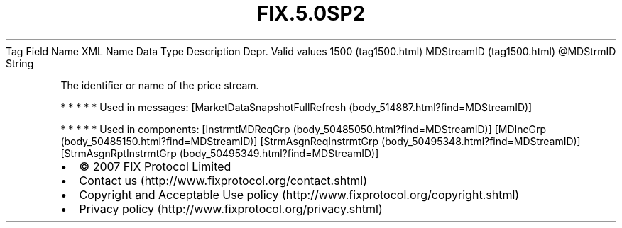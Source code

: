 .TH FIX.5.0SP2 "" "" "Tag #1500"
Tag
Field Name
XML Name
Data Type
Description
Depr.
Valid values
1500 (tag1500.html)
MDStreamID (tag1500.html)
\@MDStrmID
String
.PP
The identifier or name of the price stream.
.PP
   *   *   *   *   *
Used in messages:
[MarketDataSnapshotFullRefresh (body_514887.html?find=MDStreamID)]
.PP
   *   *   *   *   *
Used in components:
[InstrmtMDReqGrp (body_50485050.html?find=MDStreamID)]
[MDIncGrp (body_50485150.html?find=MDStreamID)]
[StrmAsgnReqInstrmtGrp (body_50495348.html?find=MDStreamID)]
[StrmAsgnRptInstrmtGrp (body_50495349.html?find=MDStreamID)]

.PD 0
.P
.PD

.PP
.PP
.IP \[bu] 2
© 2007 FIX Protocol Limited
.IP \[bu] 2
Contact us (http://www.fixprotocol.org/contact.shtml)
.IP \[bu] 2
Copyright and Acceptable Use policy (http://www.fixprotocol.org/copyright.shtml)
.IP \[bu] 2
Privacy policy (http://www.fixprotocol.org/privacy.shtml)
